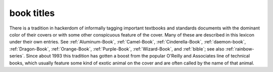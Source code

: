 .. _book-titles:

============================================================
book titles
============================================================

There is a tradition in hackerdom of informally tagging important textbooks and standards documents with the dominant color of their covers or with some other conspicuous feature of the cover.
Many of these are described in this lexicon under their own entries.
See :ref:`Aluminum-Book`\, :ref:`Camel-Book`\, :ref:`Cinderella-Book`\, :ref:`daemon-book`\, :ref:`Dragon-Book`\, :ref:`Orange-Book`\, :ref:`Purple-Book`\, :ref:`Wizard-Book`\, and :ref:`bible`\; see also :ref:`rainbow-series`\.
Since about 1993 this tradition has gotten a boost from the popular O'Reilly and Associates line of technical books, which usually feature some kind of exotic animal on the cover and are often called by the name of that animal.

